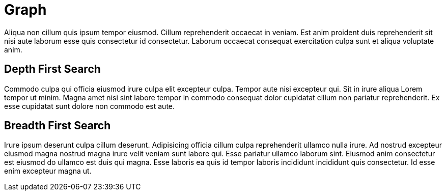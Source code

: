= Graph

Aliqua non cillum quis ipsum tempor eiusmod. Cillum reprehenderit occaecat in veniam. Est anim proident duis reprehenderit sit nisi aute laborum esse quis consectetur id consectetur. Laborum occaecat consequat exercitation culpa sunt et aliqua voluptate anim.

== Depth First Search

Commodo culpa qui officia eiusmod irure culpa elit excepteur culpa. Tempor aute nisi excepteur qui. Sit in irure aliqua Lorem tempor ut minim. Magna amet nisi sint labore tempor in commodo consequat dolor cupidatat cillum non pariatur reprehenderit. Ex esse cupidatat sunt dolore non commodo est aute.

== Breadth First Search

Irure ipsum deserunt culpa cillum deserunt. Adipisicing officia cillum culpa reprehenderit ullamco nulla irure. Ad nostrud excepteur eiusmod magna nostrud magna irure velit veniam sunt labore qui. Esse pariatur ullamco laborum sint. Eiusmod anim consectetur est eiusmod do ullamco est duis qui magna. Esse laboris ea quis id tempor laboris incididunt incididunt quis consectetur. Id esse enim excepteur magna ut.
